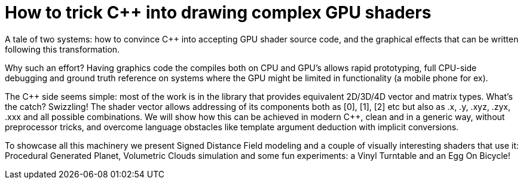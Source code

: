 = How to trick C++ into drawing complex GPU shaders

A tale of two systems: how to convince C++ into accepting GPU shader source code, and the graphical effects that can be written following this transformation.

Why such an effort? Having graphics code the compiles both on CPU and GPU's allows rapid prototyping, full CPU-side debugging and ground truth reference on systems where the GPU might be limited in functionality (a mobile phone for ex).

The C\++ side seems simple: most of the work is in the library that provides equivalent 2D/3D/4D vector and matrix types. What's the catch? Swizzling! The shader vector allows addressing of its components both as [0], [1], [2] etc but also as .x, .y, .xyz, .zyx, .xxx and all possible combinations. We will show how this can be achieved in modern C++, clean and in a generic way, without preprocessor tricks, and overcome language obstacles like template argument deduction with implicit conversions.

To showcase all this machinery we present Signed Distance Field modeling and a couple of visually interesting shaders that use it: Procedural Generated Planet, Volumetric Clouds simulation and some fun experiments: a Vinyl Turntable and an Egg On Bicycle!
